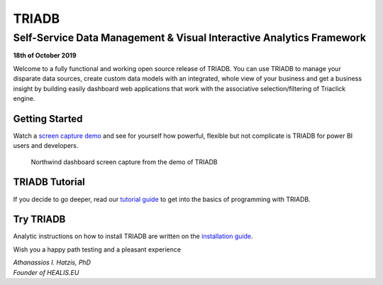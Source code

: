 ======
TRIADB
======

---------------------------------------------------------------------
Self-Service Data Management & Visual Interactive Analytics Framework
---------------------------------------------------------------------

**18th of October 2019**

Welcome to a fully functional and working open source release of TRIADB. You can use TRIADB to manage your disparate data sources, create custom data models with an integrated, whole view of your business and get a business insight by building easily dashboard web applications that work with the associative selection/filtering of Triaclick engine.

Getting Started
---------------
Watch a `screen capture demo <https://www.youtube.com/watch?v=QSk1ldfb7ow>`_ and see for yourself how powerful, flexible but not complicate is TRIADB for power BI users and developers.

.. figure:: images/triadb_demo_dashboard.png
        :height: 300px
        :width: 500 px
        :alt: Northwind dashboard screen capture from the demo of TRIADB

        Northwind dashboard screen capture from the demo of TRIADB

TRIADB Tutorial
---------------
If you decide to go deeper, read our `tutorial guide <https://github.com/healiseu/triadb/blob/master/DEMO.rst>`_ to get into the basics of programming with TRIADB.

Try TRIADB
----------
Analytic instructions on how to install TRIADB are written on the `installation guide <https://github.com/healiseu/triadb/blob/master/INSTALLATION.rst>`_.


Wish you a happy path testing and a pleasant experience

| *Athanassios I. Hatzis, PhD*
| *Founder of HEALIS.EU*

